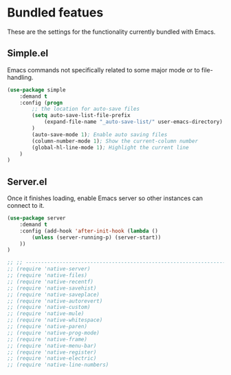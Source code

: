 * Bundled featues
These are the settings for the functionality currently bundled with Emacs.

** Simple.el
Emacs commands not specifically related to some major mode or to file-handling.
#+BEGIN_SRC emacs-lisp
(use-package simple
    :demand t
    :config (progn
        ;; the location for auto-save files
        (setq auto-save-list-file-prefix
            (expand-file-name "_auto-save-list/" user-emacs-directory)
        )
        (auto-save-mode 1); Enable auto saving files
        (column-number-mode 1); Show the current-column number
        (global-hl-line-mode 1); Highlight the current line
    )
)
#+END_SRC

** Server.el
Once it finishes loading, enable Emacs server so other instances can connect to it.
#+BEGIN_SRC emacs-lisp
(use-package server
    :demand t
    :config (add-hook 'after-init-hook (lambda ()
        (unless (server-running-p) (server-start))
    ))
)
#+END_SRC

#+BEGIN_SRC emacs-lisp
  ;; ;; ---------------------------------------------------------------------- Packages» Native
  ;; (require 'native-server)
  ;; (require 'native-files)
  ;; (require 'native-recentf)
  ;; (require 'native-savehist)
  ;; (require 'native-saveplace)
  ;; (require 'native-autorevert)
  ;; (require 'native-custom)
  ;; (require 'native-mule)
  ;; (require 'native-whitespace)
  ;; (require 'native-paren)
  ;; (require 'native-prog-mode)
  ;; (require 'native-frame)
  ;; (require 'native-menu-bar)
  ;; (require 'native-register)
  ;; (require 'native-electric)
  ;; (require 'native-line-numbers)
#+END_SRC

